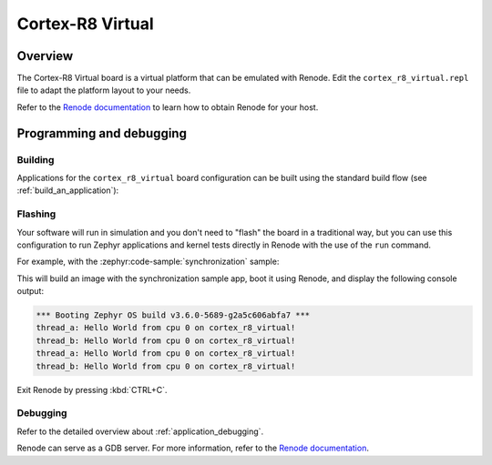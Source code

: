.. _cortex_r8_virtual:

Cortex-R8 Virtual
###############

Overview
********

The Cortex-R8 Virtual board is a virtual platform that can be emulated with Renode.
Edit the ``cortex_r8_virtual.repl`` file to adapt the platform layout to your needs.

Refer to the `Renode documentation <https://renode.readthedocs.io/en/latest/>`_
to learn how to obtain Renode for your host.

Programming and debugging
*************************

Building
========

Applications for the ``cortex_r8_virtual`` board configuration can be built
using the standard build flow (see :ref:`build_an_application`):

.. zephyr-app-commands::
   :board: cortex_r8_virtual
   :goals: build

Flashing
========

Your software will run in simulation and you don't need to "flash" the board in a traditional way,
but you can use this configuration to run Zephyr applications
and kernel tests directly in Renode with the use of the ``run`` command.

For example, with the :zephyr:code-sample:`synchronization` sample:

.. zephyr-app-commands::
   :zephyr-app: samples/synchronization
   :host-os: unix
   :board: cortex_r8_virtual
   :goals: run

This will build an image with the synchronization sample app, boot it using
Renode, and display the following console output:

.. code-block:: console

        *** Booting Zephyr OS build v3.6.0-5689-g2a5c606abfa7 ***
        thread_a: Hello World from cpu 0 on cortex_r8_virtual!
        thread_b: Hello World from cpu 0 on cortex_r8_virtual!
        thread_a: Hello World from cpu 0 on cortex_r8_virtual!
        thread_b: Hello World from cpu 0 on cortex_r8_virtual!

Exit Renode by pressing :kbd:`CTRL+C`.

Debugging
=========

Refer to the detailed overview about :ref:`application_debugging`.

Renode can serve as a GDB server. For more information, refer to the
`Renode documentation <https://renode.readthedocs.io/en/latest/debugging/gdb.html>`_.
